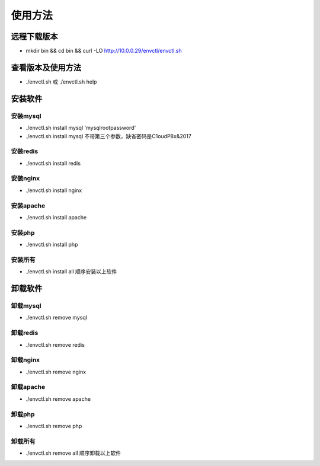 使用方法
==========

远程下载版本
-----------------

* mkdir bin && cd bin && curl -LO http://10.0.0.29/envctl/envctl.sh

查看版本及使用方法
------------------------------------

* ./envctl.sh 或 ./envctl.sh help

安装软件
----------------

安装mysql
^^^^^^^^^^^^^^^

* ./envctl.sh install mysql 'mysqlrootpassword' 
* ./envctl.sh install mysql 不带第三个参数，缺省密码是C1oudP8x&2017


安装redis
^^^^^^^^^^^^^^^
* ./envctl.sh install redis

安装nginx
^^^^^^^^^^^^^^^
* ./envctl.sh install nginx

安装apache
^^^^^^^^^^^^^^^
* ./envctl.sh install apache

安装php
^^^^^^^^^^^^^^^
* ./envctl.sh install php

安装所有
^^^^^^^^^^^^^^^

* ./envctl.sh install all 顺序安装以上软件

卸载软件
------------------  

卸载mysql
^^^^^^^^^^^^^^^
* ./envctl.sh remove mysql

卸载redis
^^^^^^^^^^^^^^^
* ./envctl.sh remove redis

卸载nginx
^^^^^^^^^^^^^^^
* ./envctl.sh remove nginx

卸载apache
^^^^^^^^^^^^^^^
* ./envctl.sh remove apache


卸载php
^^^^^^^^^^^^^^^
* ./envctl.sh remove php

卸载所有
^^^^^^^^^^^^^^^  
* ./envctl.sh remove all 顺序卸载以上软件